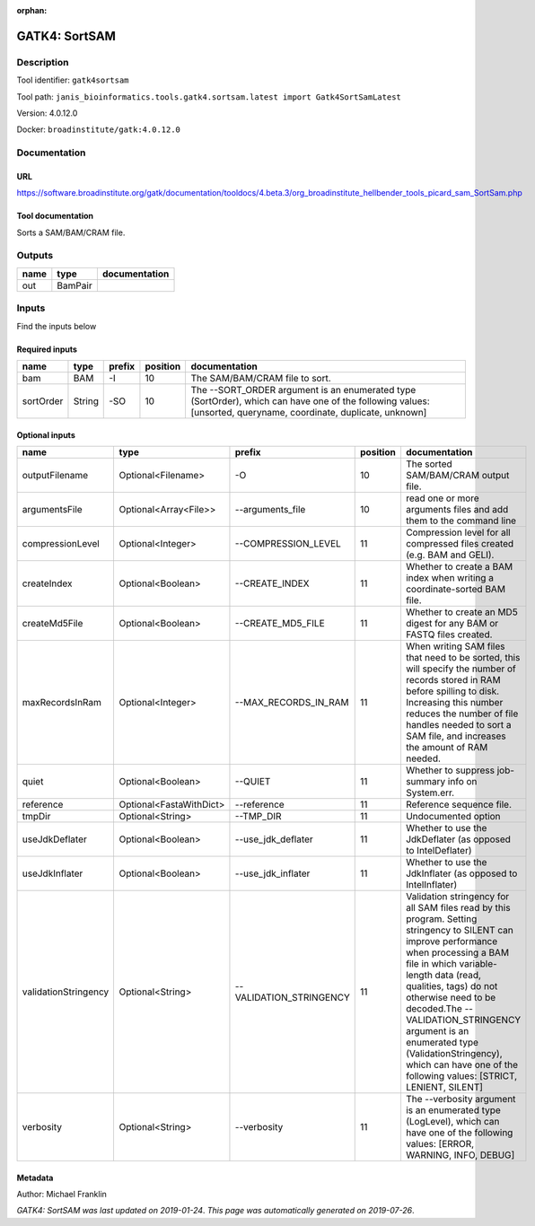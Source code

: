 :orphan:


GATK4: SortSAM
=============================

Description
-------------

Tool identifier: ``gatk4sortsam``

Tool path: ``janis_bioinformatics.tools.gatk4.sortsam.latest import Gatk4SortSamLatest``

Version: 4.0.12.0

Docker: ``broadinstitute/gatk:4.0.12.0``



Documentation
-------------

URL
******
`https://software.broadinstitute.org/gatk/documentation/tooldocs/4.beta.3/org_broadinstitute_hellbender_tools_picard_sam_SortSam.php <https://software.broadinstitute.org/gatk/documentation/tooldocs/4.beta.3/org_broadinstitute_hellbender_tools_picard_sam_SortSam.php>`_

Tool documentation
******************
Sorts a SAM/BAM/CRAM file.

Outputs
-------
======  =======  ===============
name    type     documentation
======  =======  ===============
out     BamPair
======  =======  ===============

Inputs
------
Find the inputs below

Required inputs
***************

=========  ======  ========  ==========  ==============================================================================================================================================================
name       type    prefix      position  documentation
=========  ======  ========  ==========  ==============================================================================================================================================================
bam        BAM     -I                10  The SAM/BAM/CRAM file to sort.
sortOrder  String  -SO               10  The --SORT_ORDER argument is an enumerated type (SortOrder), which can have one of the following values: [unsorted, queryname, coordinate, duplicate, unknown]
=========  ======  ========  ==========  ==============================================================================================================================================================

Optional inputs
***************

====================  =======================  =======================  ==========  ================================================================================================================================================================================================================================================================================================================================================================================================
name                  type                     prefix                     position  documentation
====================  =======================  =======================  ==========  ================================================================================================================================================================================================================================================================================================================================================================================================
outputFilename        Optional<Filename>       -O                               10  The sorted SAM/BAM/CRAM output file.
argumentsFile         Optional<Array<File>>    --arguments_file                 10  read one or more arguments files and add them to the command line
compressionLevel      Optional<Integer>        --COMPRESSION_LEVEL              11  Compression level for all compressed files created (e.g. BAM and GELI).
createIndex           Optional<Boolean>        --CREATE_INDEX                   11  Whether to create a BAM index when writing a coordinate-sorted BAM file.
createMd5File         Optional<Boolean>        --CREATE_MD5_FILE                11  Whether to create an MD5 digest for any BAM or FASTQ files created.
maxRecordsInRam       Optional<Integer>        --MAX_RECORDS_IN_RAM             11  When writing SAM files that need to be sorted, this will specify the number of records stored in RAM before spilling to disk. Increasing this number reduces the number of file handles needed to sort a SAM file, and increases the amount of RAM needed.
quiet                 Optional<Boolean>        --QUIET                          11  Whether to suppress job-summary info on System.err.
reference             Optional<FastaWithDict>  --reference                      11  Reference sequence file.
tmpDir                Optional<String>         --TMP_DIR                        11  Undocumented option
useJdkDeflater        Optional<Boolean>        --use_jdk_deflater               11  Whether to use the JdkDeflater (as opposed to IntelDeflater)
useJdkInflater        Optional<Boolean>        --use_jdk_inflater               11  Whether to use the JdkInflater (as opposed to IntelInflater)
validationStringency  Optional<String>         --VALIDATION_STRINGENCY          11  Validation stringency for all SAM files read by this program. Setting stringency to SILENT can improve performance when processing a BAM file in which variable-length data (read, qualities, tags) do not otherwise need to be decoded.The --VALIDATION_STRINGENCY argument is an enumerated type (ValidationStringency), which can have one of the following values: [STRICT, LENIENT, SILENT]
verbosity             Optional<String>         --verbosity                      11  The --verbosity argument is an enumerated type (LogLevel), which can have one of the following values: [ERROR, WARNING, INFO, DEBUG]
====================  =======================  =======================  ==========  ================================================================================================================================================================================================================================================================================================================================================================================================


Metadata
********

Author: Michael Franklin


*GATK4: SortSAM was last updated on 2019-01-24*.
*This page was automatically generated on 2019-07-26*.
